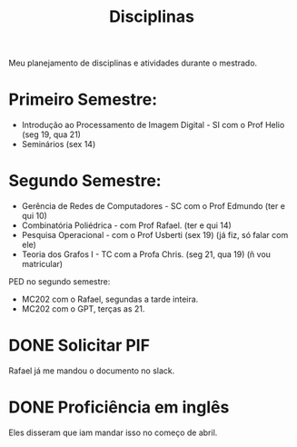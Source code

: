 #+Title: Disciplinas

Meu planejamento de disciplinas e atividades durante o mestrado.

* Primeiro Semestre:
- Introdução ao Processamento de Imagem Digital - SI com o Prof Helio (seg 19, qua 21)
- Seminários (sex 14)

* Segundo Semestre:
- Gerência de Redes de Computadores - SC com o Prof Edmundo (ter e qui 10)
- Combinatória Poliédrica - com Prof Rafael. (ter e qui 14)
- Pesquisa Operacional - com o Prof Usberti (sex 19) (já fiz, só falar com ele)
- Teoria dos Grafos I - TC com a Profa Chris. (seg 21, qua 19) (ñ vou matricular)

PED no segundo semestre:
- MC202 com o Rafael, segundas a tarde inteira.
- MC202 com o GPT, terças as 21.

* DONE Solicitar PIF
CLOSED: [2023-04-24 Mon 19:34] DEADLINE: <2023-04-12 Wed>
Rafael já me mandou o documento no slack.

* DONE Proficiência em inglês
CLOSED: [2023-05-03 qua 15:37] SCHEDULED: <2023-05-03 qua>
Eles disseram que iam mandar isso no começo de abril.
